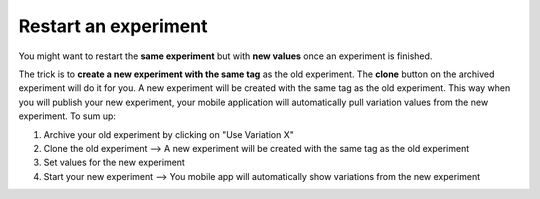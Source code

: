 .. meta::
   :description: Restart an experiment

Restart an experiment
*************************

You might want to restart the **same experiment** but with **new values** once an experiment is finished.

The trick is to **create a new experiment with the same tag** as the old experiment. The **clone** button on the archived experiment will do it for you. A new experiment will be created with the same tag as the old experiment. This way when you will publish your new experiment, your mobile application will automatically pull variation values from the new experiment. To sum up:

1. Archive your old experiment by clicking on "Use Variation X"
2. Clone the old experiment --> A new experiment will be created with the same tag as the old experiment
3. Set values for the new experiment
4. Start your new experiment --> You mobile app will automatically show variations from the new experiment

